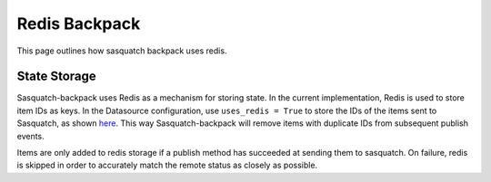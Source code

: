 ##############
Redis Backpack
##############

This page outlines how sasquatch backpack uses redis.

State Storage
=============

Sasquatch-backpack uses Redis as a mechanism for storing state. In the current implementation, Redis is used to store item IDs as keys.
In the Datasource configuration, use ``uses_redis = True`` to store the IDs of the items sent to Sasquatch, as shown `here <./add_datasources.html>`__.
This way Sasquatch-backpack will remove items with duplicate IDs from subsequent publish events.

Items are only added to redis storage if a publish method has succeeded at sending them to sasquatch. On failure, redis is skipped in order to accurately match the remote status as closely as possible.
